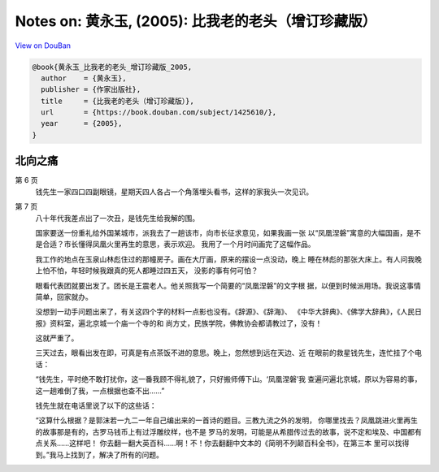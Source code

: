 Notes on: 黄永玉,  (2005): 比我老的老头（增订珍藏版）
=====================================================

`View on DouBan <https://book.douban.com/subject/1425610/>`_

.. code-block:: bibtex

   @book{黄永玉_比我老的老头_增订珍藏版_2005,
     author    = {黄永玉},
     publisher = {作家出版社},
     title     = {比我老的老头（增订珍藏版）},
     url       = {https://book.douban.com/subject/1425610/},
     year      = {2005},
   }

北向之痛
--------

第 6 页
   钱先生一家四口四副眼镜，星期天四人各占一个角落埋头看书，这样的家我头一次见识。

第 7 页
   八十年代我差点出了一次丑，是钱先生给我解的围。

   国家要送一份重礼给外国某城市，派我去了一趟该市，向市长征求意见，如果我画一张
   以“凤凰涅磐”寓意的大幅国画，是不是合适？市长懂得凤凰火里再生的意思，表示欢迎。
   我用了一个月时间画完了这幅作品。

   我工作的地点在玉泉山林彪住过的那幢房子。画在大厅画，原来的摆设一点没动，晚上
   睡在林彪的那张大床上。有人问我晚上怕不怕，年轻时候我跟真的死人都睡过四五天，
   没影的事有何可怕？

   眼看代表团就要出发了。团长是王震老人。他关照我写一个简要的“凤凰涅磐”的文字根
   据，以便到时候派用场。我说这事情简单，回家就办。

   没想到一动手问题出来了，有关这四个字的材料一点影也没有。《辞源》、《辞海》、
   《中华大辞典》、《佛学大辞典》，《人民日报》资料室，遍北京城一个庙一个寺的和
   尚方丈，民族学院，佛教协会都请教过了，没有！

   这就严重了。

   三天过去，眼看出发在即，可真是有点茶饭不进的意思。晚上，忽然想到远在天边、近
   在眼前的救星钱先生，连忙挂了个电话：

   “钱先生，平时绝不敢打扰你，这一番我顾不得礼貌了，只好搬师傅下山。‘凤凰涅磐’我
   查遍问遍北京城，原以为容易的事，这一趟难倒了我，一点根据也查不出……”

   钱先生就在电话里说了以下的这些话：

   “这算什么根据？是郭沫若一九二一年自己编出来的一首诗的题目。三教九流之外的发明，
   你哪里找去？凤凰跳进火里再生的故事那是有的，古罗马钱币上有过浮雕纹样，也不是
   罗马的发明，可能是从希腊传过去的故事，说不定和埃及、中国都有点关系……这样吧！
   你去翻一翻大英百科……啊！不！你去翻翻中文本的《简明不列颠百科全书》，在第三本
   里可以找得到。”我马上找到了，解决了所有的问题。

